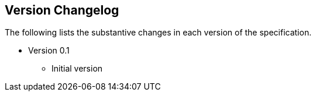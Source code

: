 == Version Changelog

The following lists the substantive changes in each version of the specification.

* Version 0.1
** Initial version
